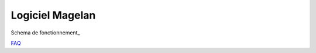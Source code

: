 Logiciel Magelan
================

Schema de fonctionnement_

FAQ_

.. _Schema de fonctionnement : logiciel-magelan/schema-run.html
.. _FAQ : logiciel-magelan/faq.html